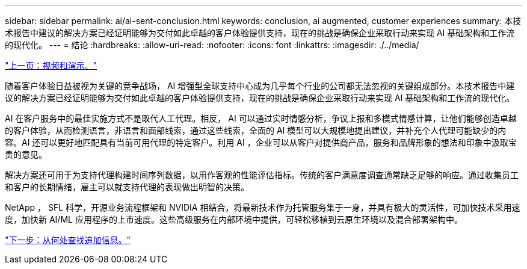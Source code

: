 ---
sidebar: sidebar 
permalink: ai/ai-sent-conclusion.html 
keywords: conclusion, ai augmented, customer experiences 
summary: 本技术报告中建议的解决方案已经证明能够为交付如此卓越的客户体验提供支持，现在的挑战是确保企业采取行动来实现 AI 基础架构和工作流的现代化。 
---
= 结论
:hardbreaks:
:allow-uri-read: 
:nofooter: 
:icons: font
:linkattrs: 
:imagesdir: ./../media/


link:ai-sent-videos-and-demos.html["上一页：视频和演示。"]

[role="lead"]
随着客户体验日益被视为关键的竞争战场， AI 增强型全球支持中心成为几乎每个行业的公司都无法忽视的关键组成部分。本技术报告中建议的解决方案已经证明能够为交付如此卓越的客户体验提供支持，现在的挑战是确保企业采取行动来实现 AI 基础架构和工作流的现代化。

AI 在客户服务中的最佳实施方式不是取代人工代理。相反， AI 可以通过实时情感分析，争议上报和多模式情感计算，让他们能够创造卓越的客户体验，从而检测语言，非语言和面部线索，通过这些线索，全面的 AI 模型可以大规模地提出建议，并补充个人代理可能缺少的内容。AI 还可以更好地匹配具有当前可用代理的特定客户。利用 AI ，企业可以从客户对提供商产品，服务和品牌形象的想法和印象中汲取宝贵的意见。

解决方案还可用于为支持代理构建时间序列数据，以用作客观的性能评估指标。传统的客户满意度调查通常缺乏足够的响应。通过收集员工和客户的长期情绪，雇主可以就支持代理的表现做出明智的决策。

NetApp ， SFL 科学，开源业务流程框架和 NVIDIA 相结合，将最新技术作为托管服务集于一身，并具有极大的灵活性，可加快技术采用速度，加快新 AI/ML 应用程序的上市速度。这些高级服务在内部环境中提供，可轻松移植到云原生环境以及混合部署架构中。

link:ai-sent-where-to-find-additional-information.html["下一步：从何处查找追加信息。"]
